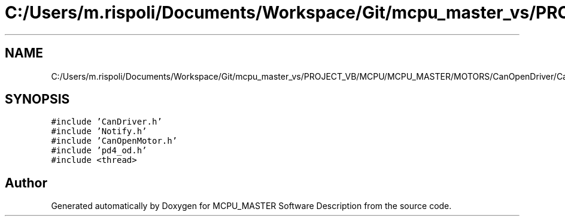 .TH "C:/Users/m.rispoli/Documents/Workspace/Git/mcpu_master_vs/PROJECT_VB/MCPU/MCPU_MASTER/MOTORS/CanOpenDriver/CanOpenCiAProcedures.cpp" 3 "Fri Dec 15 2023" "MCPU_MASTER Software Description" \" -*- nroff -*-
.ad l
.nh
.SH NAME
C:/Users/m.rispoli/Documents/Workspace/Git/mcpu_master_vs/PROJECT_VB/MCPU/MCPU_MASTER/MOTORS/CanOpenDriver/CanOpenCiAProcedures.cpp
.SH SYNOPSIS
.br
.PP
\fC#include 'CanDriver\&.h'\fP
.br
\fC#include 'Notify\&.h'\fP
.br
\fC#include 'CanOpenMotor\&.h'\fP
.br
\fC#include 'pd4_od\&.h'\fP
.br
\fC#include <thread>\fP
.br

.SH "Author"
.PP 
Generated automatically by Doxygen for MCPU_MASTER Software Description from the source code\&.
